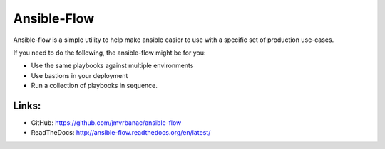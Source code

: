 Ansible-Flow
============

Ansible-flow is a simple utility to help make ansible easier to use with a
specific set of production use-cases.

If you need to do the following, the ansible-flow might be for you:

* Use the same playbooks against multiple environments
* Use bastions in your deployment
* Run a collection of playbooks in sequence.

Links:
------

* GitHub: `<https://github.com/jmvrbanac/ansible-flow>`_
* ReadTheDocs: `<http://ansible-flow.readthedocs.org/en/latest/>`_


